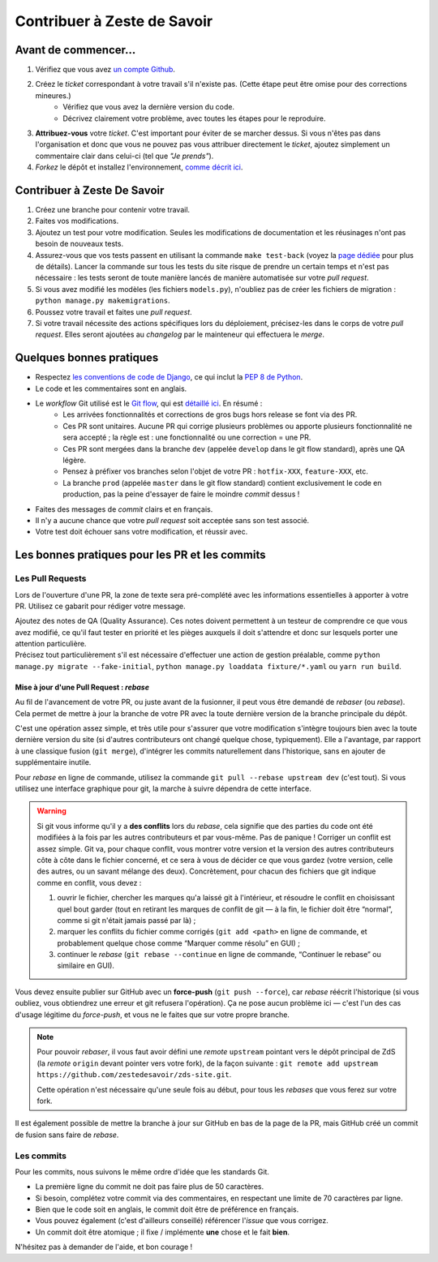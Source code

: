 ============================
Contribuer à Zeste de Savoir
============================

Avant de commencer...
---------------------

1. Vérifiez que vous avez `un compte Github <https://github.com/signup/free>`_.
2. Créez le *ticket* correspondant à votre travail s'il n'existe pas. (Cette étape peut être omise pour des corrections mineures.)
    * Vérifiez que vous avez la dernière version du code.
    * Décrivez clairement votre problème, avec toutes les étapes pour le reproduire.
3. **Attribuez-vous** votre *ticket*. C'est important pour éviter de se marcher dessus. Si vous n'êtes pas dans l'organisation et donc que vous ne pouvez pas vous attribuer directement le *ticket*, ajoutez simplement un commentaire clair dans celui-ci (tel que *"Je prends"*).
4. *Forkez* le dépôt et installez l'environnement, `comme décrit ici <./install.html>`_.

Contribuer à Zeste De Savoir
----------------------------

1. Créez une branche pour contenir votre travail.
2. Faites vos modifications.
3. Ajoutez un test pour votre modification. Seules les modifications de documentation et les réusinages n'ont pas besoin de nouveaux tests.
4. Assurez-vous que vos tests passent en utilisant la commande ``make test-back`` (voyez la `page dédiée <./guides/backend-tests.html>`_ pour plus de détails). Lancer la commande sur tous les tests du site risque de prendre un certain temps et n'est pas nécessaire : les tests seront de toute manière lancés de manière automatisée sur votre *pull request*.
5. Si vous avez modifié les modèles (les fichiers ``models.py``), n'oubliez pas de créer les fichiers de migration : ``python manage.py makemigrations``.
6. Poussez votre travail et faites une *pull request*.
7. Si votre travail nécessite des actions spécifiques lors du déploiement, précisez-les dans le corps de votre *pull request*. Elles seront ajoutées au *changelog* par le mainteneur qui effectuera le *merge*.

Quelques bonnes pratiques
-------------------------

* Respectez `les conventions de code de Django <https://docs.djangoproject.com/en/2.1/internals/contributing/writing-code/coding-style/>`_, ce qui inclut la `PEP 8 de Python <http://legacy.python.org/dev/peps/pep-0008/>`_.
* Le code et les commentaires sont en anglais.
* Le *workflow* Git utilisé est le `Git flow <http://nvie.com/posts/a-successful-git-branching-model/>`_, qui est `détaillé ici <./workflow.html>`_. En résumé :
    * Les arrivées fonctionnalités et corrections de gros bugs hors release se font via des PR.
    * Ces PR sont unitaires. Aucune PR qui corrige plusieurs problèmes ou apporte plusieurs fonctionnalité ne sera accepté ; la règle est : une fonctionnalité ou une correction = une PR.
    * Ces PR sont mergées dans la branche ``dev`` (appelée ``develop`` dans le git flow standard), après une QA légère.
    * Pensez à préfixer vos branches selon l'objet de votre PR : ``hotfix-XXX``, ``feature-XXX``, etc.
    * La branche ``prod`` (appelée ``master`` dans le git flow standard) contient exclusivement le code en production, pas la peine d'essayer de faire le moindre *commit* dessus !
* Faites des messages de *commit* clairs et en français.
* Il n'y a aucune chance que votre *pull request* soit acceptée sans son test associé.
* Votre test doit échouer sans votre modification, et réussir avec.

Les bonnes pratiques pour les PR et les commits
-----------------------------------------------

Les Pull Requests
=================

Lors de l'ouverture d'une PR, la zone de texte sera pré-complété avec les informations essentielles à apporter à votre PR. Utilisez ce gabarit pour rédiger votre message.

| Ajoutez des notes de QA (Quality Assurance). Ces notes doivent permettent à un testeur de comprendre ce que vous avez modifié, ce qu'il faut tester en priorité et les pièges auxquels il doit s'attendre et donc sur lesquels porter une attention particulière.
| Précisez tout particulièrement s'il est nécessaire d'effectuer une action de gestion préalable, comme ``python manage.py migrate --fake-initial``, ``python manage.py loaddata fixture/*.yaml`` ou ``yarn run build``.

Mise à jour d'une Pull Request : *rebase*
^^^^^^^^^^^^^^^^^^^^^^^^^^^^^^^^^^^^^^^^^

Au fil de l'avancement de votre PR, ou juste avant de la fusionner, il peut vous être demandé de *rebaser* (ou *rebase*). Cela permet de mettre à jour la branche de votre PR avec la toute dernière version de la branche principale du dépôt.

C'est une opération assez simple, et très utile pour s'assurer que votre modification s'intègre toujours bien avec la toute dernière version du site (si d'autres contributeurs ont changé quelque chose, typiquement). Elle a l'avantage, par rapport à une classique fusion (``git merge``), d'intégrer les commits naturellement dans l'historique, sans en ajouter de supplémentaire inutile.

Pour *rebase* en ligne de commande, utilisez la commande ``git pull --rebase upstream dev`` (c'est tout). Si vous utilisez une interface graphique pour git, la marche à suivre dépendra de cette interface.

.. warning::

  Si git vous informe qu'il y a **des conflits** lors du *rebase*, cela signifie que des parties du code ont été modifiées à la fois par les autres contributeurs et par vous-même. Pas de panique ! Corriger un conflit est assez simple. Git va, pour chaque conflit, vous montrer votre version et la version des autres contributeurs côte à côte dans le fichier concerné, et ce sera à vous de décider ce que vous gardez (votre version, celle des autres, ou un savant mélange des deux). Concrètement, pour chacun des fichiers que git indique comme en conflit, vous devez :

  1. ouvrir le fichier, chercher les marques qu'a laissé git à l'intérieur, et résoudre le conflit en choisissant quel bout garder (tout en retirant les marques de conflit de git — à la fin, le fichier doit être “normal”, comme si git n'était jamais passé par là) ;
  2. marquer les conflits du fichier comme corrigés (``git add <path>`` en ligne de commande, et probablement quelque chose comme “Marquer comme résolu” en GUI) ;
  3. continuer le *rebase* (``git rebase --continue`` en ligne de commande, “Continuer le rebase” ou similaire en GUI).

Vous devez ensuite publier sur GitHub avec un **force-push** (``git push --force``), car *rebase* réécrit l'historique (si vous oubliez, vous obtiendrez une erreur et git refusera l'opération). Ça ne pose aucun problème ici — c'est l'un des cas d'usage légitime du *force-push*, et vous ne le faites que sur votre propre branche.

.. note::

  Pour pouvoir *rebaser*, il vous faut avoir défini une *remote* ``upstream`` pointant vers le dépôt principal de ZdS (la *remote* ``origin`` devant pointer vers votre fork), de la façon suivante : ``git remote add upstream https://github.com/zestedesavoir/zds-site.git``.

  Cette opération n'est nécessaire qu'une seule fois au début, pour tous les *rebases* que vous ferez sur votre fork.

Il est également possible de mettre la branche à jour sur GitHub en bas de la page de la PR, mais GitHub créé un commit de fusion sans faire de *rebase*.

Les commits
===========

Pour les commits, nous suivons le même ordre d'idée que les standards Git.

* La première ligne du commit ne doit pas faire plus de 50 caractères.
* Si besoin, complétez votre commit via des commentaires, en respectant une limite de 70 caractères par ligne.
* Bien que le code soit en anglais, le commit doit être de préférence en français.
* Vous pouvez également (c'est d'ailleurs conseillé) référencer l'*issue* que vous corrigez.
* Un commit doit être atomique ; il fixe / implémente **une** chose et le fait **bien**.

N'hésitez pas à demander de l'aide, et bon courage !
